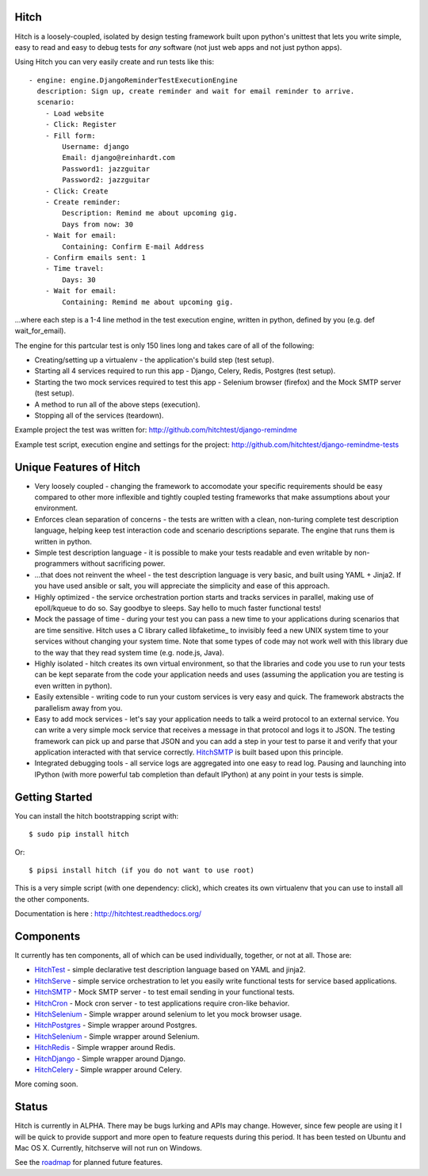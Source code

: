 Hitch
=====

.. image:: https://badges.gitter.im/Join%20Chat.svg
   :alt: Join the chat at https://gitter.im/hitchtest/hitch
   :target: https://gitter.im/hitchtest/hitch?utm_source=badge&utm_medium=badge&utm_campaign=pr-badge&utm_content=badge

Hitch is a loosely-coupled, isolated by design testing framework built upon python's
unittest that lets you write simple, easy to read and easy to debug tests for *any*
software (not just web apps and not just python apps).

Using Hitch you can very easily create and run tests like this::

  - engine: engine.DjangoReminderTestExecutionEngine
    description: Sign up, create reminder and wait for email reminder to arrive.
    scenario:
      - Load website
      - Click: Register
      - Fill form:
          Username: django
          Email: django@reinhardt.com
          Password1: jazzguitar
          Password2: jazzguitar
      - Click: Create
      - Create reminder:
          Description: Remind me about upcoming gig.
          Days from now: 30
      - Wait for email:
          Containing: Confirm E-mail Address
      - Confirm emails sent: 1
      - Time travel:
          Days: 30
      - Wait for email:
          Containing: Remind me about upcoming gig.

...where each step is a 1-4 line method in the test execution engine, written in python, defined by you (e.g. def wait_for_email).

The engine for this partcular test is only 150 lines long and takes care of all of the following:

* Creating/setting up a virtualenv - the application's build step (test setup).
* Starting all 4 services required to run this app - Django, Celery, Redis, Postgres (test setup).
* Starting the two mock services required to test this app - Selenium browser (firefox) and the Mock SMTP server (test setup).
* A method to run all of the above steps (execution).
* Stopping all of the services (teardown).

Example project the test was written for: http://github.com/hitchtest/django-remindme

Example test script, execution engine and settings for the project: http://github.com/hitchtest/django-remindme-tests


Unique Features of Hitch
========================

* Very loosely coupled - changing the framework to accomodate your specific requirements should be easy compared to other more inflexible and tightly coupled testing frameworks that make assumptions about your environment.
* Enforces clean separation of concerns - the tests are written with a clean, non-turing complete test description language, helping keep test interaction code and scenario descriptions separate. The engine that runs them is written in python.
* Simple test description language - it is possible to make your tests readable and even writable by non-programmers without sacrificing power.
* ...that does not reinvent the wheel - the test description language is very basic, and built using YAML + Jinja2. If you have used ansible or salt, you will appreciate the simplicity and ease of this approach.
* Highly optimized - the service orchestration portion starts and tracks services in parallel, making use of epoll/kqueue to do so. Say goodbye to sleeps. Say hello to much faster functional tests!
* Mock the passage of time - during your test you can pass a new time to your applications during scenarios that are time sensitive. Hitch uses a C library called libfaketime_ to invisibly feed a new UNIX system time to your services without changing your system time. Note that some types of code may not work well with this library due to the way that they read system time (e.g. node.js, Java).
* Highly isolated - hitch creates its own virtual environment, so that the libraries and code you use to run your tests can be kept separate from the code your application needs and uses (assuming the application you are testing is even written in python).
* Easily extensible - writing code to run your custom services is very easy and quick. The framework abstracts the parallelism away from you.
* Easy to add mock services - let's say your application needs to talk a weird protocol to an external service. You can write a very simple mock service that receives a message in that protocol and logs it to JSON. The testing framework can pick up and parse that JSON and you can add a step in your test to parse it and verify that your application interacted with that service correctly. HitchSMTP_ is built based upon this principle.
* Integrated debugging tools - all service logs are aggregated into one easy to read log. Pausing and launching into IPython (with more powerful tab completion than default IPython) at any point in your tests is simple.


Getting Started
===============

You can install the hitch bootstrapping script with::

  $ sudo pip install hitch

Or::

  $ pipsi install hitch (if you do not want to use root)

This is a very simple script (with one dependency: click), which creates its own
virtualenv that you can use to install all the other components.

Documentation is here : http://hitchtest.readthedocs.org/


Components
==========

It currently has ten components, all of which can be used individually,
together, or not at all. Those are:

* HitchTest_         - simple declarative test description language based on YAML and jinja2.
* HitchServe_        - simple service orchestration to let you easily write functional tests for service based applications.
* HitchSMTP_         - Mock SMTP server - to test email sending in your functional tests.
* HitchCron_         - Mock cron server - to test applications require cron-like behavior.
* HitchSelenium_     - Simple wrapper around selenium to let you mock browser usage.
* HitchPostgres_     - Simple wrapper around Postgres.
* HitchSelenium_     - Simple wrapper around Selenium.
* HitchRedis_        - Simple wrapper around Redis.
* HitchDjango_       - Simple wrapper around Django.
* HitchCelery_       - Simple wrapper around Celery.

More coming soon.

Status
======

Hitch is currently in ALPHA. There may be bugs lurking and APIs may
change. However, since few people are using it I will be quick to provide
support and more open to feature requests during this period. It has been
tested on Ubuntu and Mac OS X. Currently, hitchserve will not run on Windows.

See the roadmap_ for planned future features.

.. _roadmap: https://github.com/hitchtest/hitch/ROADMAP.rst
.. _HitchTest: https://github.com/hitchtest/hitchtest
.. _HitchServe: https://github.com/hitchtest/hitchserve
.. _HitchSMTP: https://github.com/hitchtest/hitchsmtp
.. _HitchCron: https://github.com/hitchtest/hitchcron
.. _HitchSelenium: https://github.com/hitchtest/hitchselenium
.. _HitchRedis: https://github.com/hitchtest/hitchredis
.. _HitchDjango: https://github.com/hitchtest/hitchdjango
.. _HitchPostgres: https://github.com/hitchtest/hitchpostgres
.. _HitchCelery: https://github.com/hitchtest/hitchcelery
.. _pipsi: https://github.com/mitsuhiko/pipsi


